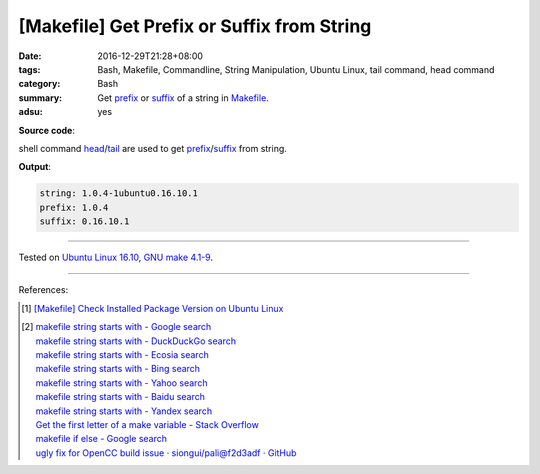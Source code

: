 [Makefile] Get Prefix or Suffix from String
###########################################

:date: 2016-12-29T21:28+08:00
:tags: Bash, Makefile, Commandline, String Manipulation, Ubuntu Linux,
       tail command, head command
:category: Bash
:summary: Get prefix_ or suffix_ of a string in Makefile_.
:adsu: yes


**Source code**:

.. show_github_file:: siongui userpages content/code/make/string-prefix-suffix/Makefile


shell command head_/tail_ are used to get prefix_/suffix_ from string.

.. adsu:: 2

**Output**:

.. code-block:: txt

  string: 1.0.4-1ubuntu0.16.10.1
  prefix: 1.0.4
  suffix: 0.16.10.1

----

Tested on `Ubuntu Linux 16.10`_, `GNU make 4.1-9`_.

----

References:

.. [1] `[Makefile] Check Installed Package Version on Ubuntu Linux <{filename}../23/makefile-check-installed-package-version-on-ubuntu-linux%en.rst>`_

.. adsu:: 3

.. [2] | `makefile string starts with - Google search <https://www.google.com/search?q=makefile+string+starts+with>`_
       | `makefile string starts with - DuckDuckGo search <https://duckduckgo.com/?q=makefile+string+starts+with>`_
       | `makefile string starts with - Ecosia search <https://www.ecosia.org/search?q=makefile+string+starts+with>`_
       | `makefile string starts with - Bing search <https://www.bing.com/search?q=makefile+string+starts+with>`_
       | `makefile string starts with - Yahoo search <https://search.yahoo.com/search?p=makefile+string+starts+with>`_
       | `makefile string starts with - Baidu search <https://www.baidu.com/s?wd=makefile+string+starts+with>`_
       | `makefile string starts with - Yandex search <https://www.yandex.com/search/?text=makefile+string+starts+with>`_
       | `Get the first letter of a make variable - Stack Overflow <http://stackoverflow.com/questions/12798666/get-the-first-letter-of-a-make-variable>`_
       | `makefile if else - Google search <https://www.google.com/search?q=makefile+if+else>`_
       | `ugly fix for OpenCC build issue · siongui/pali@f2d3adf · GitHub <https://github.com/siongui/pali/commit/f2d3adf00117de0b146b3e30c4f0955d33205c02>`_

.. _Makefile: https://www.google.com/search?q=Makefile
.. _prefix: https://www.google.com/search?q=prefix
.. _suffix: https://www.google.com/search?q=suffix
.. _head: https://linux.die.net/man/1/head
.. _tail: https://linux.die.net/man/1/tail
.. _Ubuntu Linux 16.10: http://releases.ubuntu.com/16.10/
.. _GNU make 4.1-9: https://www.gnu.org/software/make/
